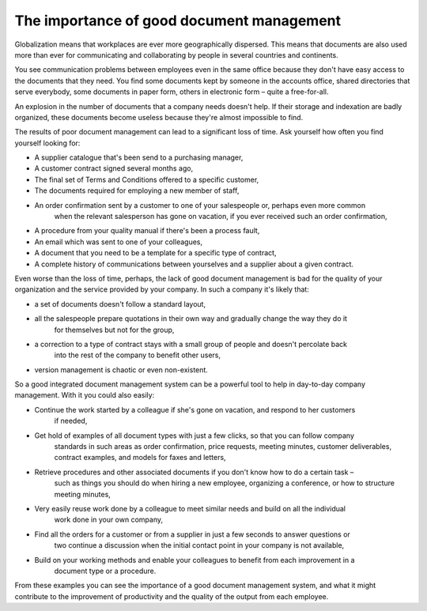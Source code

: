 
The importance of good document management
-------------------------------------------

Globalization means that workplaces are ever more geographically dispersed. This means that
documents are also used more than ever for communicating and collaborating by people in several
countries and continents.

You see communication problems between employees even in the same office because they don't have
easy access to the documents that they need. You find some documents kept by someone in the accounts
office, shared directories that serve everybody, some documents in paper form, others in electronic
form – quite a free-for-all.

An explosion in the number of documents that a company needs doesn't help. If their storage and
indexation are badly organized, these documents become useless because they're almost impossible to
find.

The results of poor document management can lead to a significant loss of time. Ask yourself how
often you find yourself looking for:

* A supplier catalogue that's been send to a purchasing manager,

* A customer contract signed several months ago,

* The final set of Terms and Conditions offered to a specific customer,

* The documents required for employing a new member of staff,
* An order confirmation sent by a customer to one of your salespeople or, perhaps even more common
	when the relevant salesperson has gone on vacation, if you ever received such an order confirmation,

* A procedure from your quality manual if there's been a process fault,

* An email which was sent to one of your colleagues,

* A document that you need to be a template for a specific type of contract,

* A complete history of communications between yourselves and a supplier about a given contract.

Even worse than the loss of time, perhaps, the lack of good document management is bad for the
quality of your organization and the service provided by your company. In such a company it's likely
that:

* a set of documents doesn't follow a standard layout,

* all the salespeople prepare quotations in their own way and gradually change the way they do it
	for themselves but not for the group,

* a correction to a type of contract stays with a small group of people and doesn't percolate back
	into the rest of the company to benefit other users,

* version management is chaotic or even non-existent.

So a good integrated document management system can be a powerful tool to help in day-to-day company
management. With it you could also easily:

* Continue the work started by a colleague if she's gone on vacation, and respond to her customers
	if needed,

* Get hold of examples of all document types with just a few clicks, so that you can follow company
	standards in such areas as order confirmation, price requests, meeting minutes, customer
	deliverables, contract examples, and models for faxes and letters,

* Retrieve procedures and other associated documents if you don't know how to do a certain task –
	such as things you should do when hiring a new employee, organizing a conference, or how to
	structure meeting minutes,

* Very easily reuse work done by a colleague to meet similar needs and build on all the individual
	work done in your own company,

* Find all the orders for a customer or from a supplier in just a few seconds to answer questions or
	two continue a discussion when the initial contact point in your company is not available,

* Build on your working methods and enable your colleagues to benefit from each improvement in a
	document type or a procedure.

From these examples you can see the importance of a good document management system, and what it
might contribute to the improvement of productivity and the quality of the output from each
employee.


.. Copyright © Open Object Press. All rights reserved.

.. You may take electronic copy of this publication and distribute it if you don't
.. change the content. You can also print a copy to be read by yourself only.

.. We have contracts with different publishers in different countries to sell and
.. distribute paper or electronic based versions of this book (translated or not)
.. in bookstores. This helps to distribute and promote the Open ERP product. It
.. also helps us to create incentives to pay contributors and authors using author
.. rights of these sales.

.. Due to this, grants to translate, modify or sell this book are strictly
.. forbidden, unless Tiny SPRL (representing Open Object Press) gives you a
.. written authorisation for this.

.. Many of the designations used by manufacturers and suppliers to distinguish their
.. products are claimed as trademarks. Where those designations appear in this book,
.. and Open Object Press was aware of a trademark claim, the designations have been
.. printed in initial capitals.

.. While every precaution has been taken in the preparation of this book, the publisher
.. and the authors assume no responsibility for errors or omissions, or for damages
.. resulting from the use of the information contained herein.

.. Published by Open Object Press, Grand Rosière, Belgium
